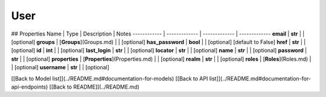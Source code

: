 ############
User
############


## Properties
Name | Type | Description | Notes
------------ | ------------- | ------------- | -------------
**email** | **str** |  | [optional] 
**groups** | [**Groups**](Groups.md) |  | [optional] 
**has_password** | **bool** |  | [optional] [default to False]
**href** | **str** |  | [optional] 
**id** | **int** |  | [optional] 
**last_login** | **str** |  | [optional] 
**locator** | **str** |  | [optional] 
**name** | **str** |  | [optional] 
**password** | **str** |  | [optional] 
**properties** | [**Properties**](Properties.md) |  | [optional] 
**realm** | **str** |  | [optional] 
**roles** | [**Roles**](Roles.md) |  | [optional] 
**username** | **str** |  | [optional] 

[[Back to Model list]](../README.md#documentation-for-models) [[Back to API list]](../README.md#documentation-for-api-endpoints) [[Back to README]](../README.md)


